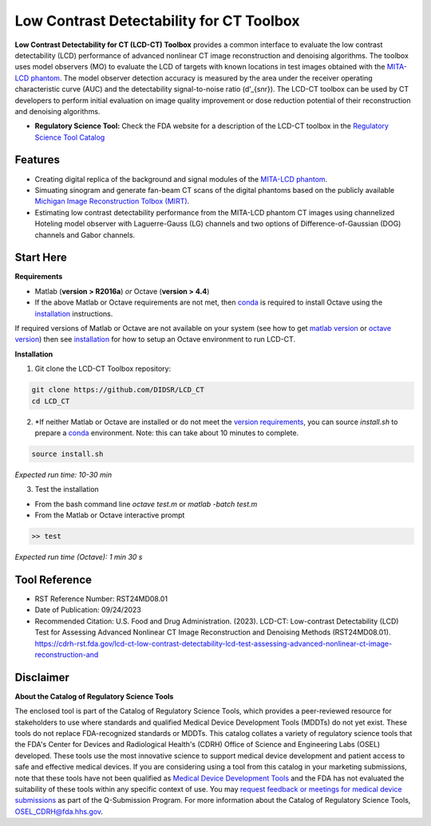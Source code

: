 Low Contrast Detectability for CT Toolbox
=========================================

|zenodo| |docs|

**Low Contrast Detectability for CT (LCD-CT) Toolbox** provides a common interface to evaluate the low contrast detectability (LCD) performance of advanced nonlinear CT image reconstruction and denoising algorithms. The toolbox uses model observers (MO) to evaluate the LCD of targets with known locations in test images obtained with the `MITA-LCD phantom <https://www.phantomlab.com/catphan-mita>`_. The model observer detection accuracy is measured by the area under the receiver operating characteristic curve (AUC) and the detectability signal-to-noise ratio (d’_{snr}).  The LCD-CT toolbox can be used by CT developers to perform initial evaluation on image quality improvement or dose reduction potential of their reconstruction and denoising algorithms.

.. image:: diagram.png
        :width: 800
        :align: center

- **Regulatory Science Tool:** Check the FDA website for a description of the LCD-CT toolbox in the `Regulatory Science Tool Catalog <https://cdrh-rst.fda.gov/lcd-ct-low-contrast-detectability-lcd-test-assessing-advanced-nonlinear-ct-image-reconstruction-and>`_

.. |zenodo| image:: https://zenodo.org/badge/DOI/10.5281/zenodo.7996580.svg
    :alt: Zenodo Data Access
    :scale: 100%
    :target: https://doi.org/10.5281/zenodo.7996580

.. |docs| image:: https://readthedocs.org/projects/docs/badge/?version=latest
    :alt: Documentation Status
    :scale: 100%
    :target: https://lcd-ct.readthedocs.io/en/latest/?badge=latest

Features
--------

- Creating digital replica of the background and signal modules of the `MITA-LCD phantom <https://www.phantomlab.com/catphan-mita>`_.  
- Simuating sinogram and generate fan-beam CT scans of the digital phantoms based on the publicly available `Michigan Image Reconstruction Tolbox (MIRT) <https://github.com/JeffFessler/mirt>`_.
- Estimating low contrast detectability performance from the MITA-LCD phantom CT images using channelized Hoteling model observer with Laguerre-Gauss (LG) channels and two options of Difference-of-Gaussian (DOG) channels and Gabor channels.

Start Here
----------

.. _version requirements:

**Requirements**

- Matlab (**version > R2016a**) *or* Octave (**version > 4.4**)
- If the above Matlab or Octave requirements are not met, then `conda <https://conda.io/projects/conda/en/latest/user-guide/install/index.html>`_ is required to install Octave using the `installation`_ instructions.

If required versions of Matlab or Octave are not available on your system (see how to get `matlab version <https://www.mathworks.com/help/matlab/ref/version.html>`_ or `octave version <https://docs.octave.org/v4.4.0/System-Information.html#XREFversion>`_) then see `installation`_ for how to setup an Octave environment to run LCD-CT.

.. _installation:

**Installation**

1. Git clone the LCD-CT Toolbox repository:

.. code-block:: shell

    git clone https://github.com/DIDSR/LCD_CT
    cd LCD_CT

2. *If neither Matlab or Octave are installed or do not meet the `version requirements`_, you can source `install.sh` to prepare a `conda <https://conda.io/projects/conda/en/latest/user-guide/install/index.html>`_ environment. Note: this can take about 10 minutes to complete.

.. code-block:: shell

        source install.sh

*Expected run time: 10-30 min*

3. Test the installation

- From the bash command line `octave test.m` or `matlab -batch test.m`

- From the Matlab or Octave interactive prompt

.. code-block:: octave

        >> test

*Expected run time (Octave): 1 min 30 s*

Tool Reference
--------------

- RST Reference Number: RST24MD08.01
- Date of Publication: 09/24/2023
- Recommended Citation: U.S. Food and Drug Administration. (2023). LCD-CT: Low-contrast Detectability (LCD) Test for Assessing Advanced Nonlinear CT Image Reconstruction and Denoising Methods (RST24MD08.01). https://cdrh-rst.fda.gov/lcd-ct-low-contrast-detectability-lcd-test-assessing-advanced-nonlinear-ct-image-reconstruction-and

Disclaimer 
----------

**About the Catalog of Regulatory Science Tools**

The enclosed tool is part of the Catalog of Regulatory Science Tools, which provides a peer-reviewed resource for stakeholders to use where standards and qualified Medical Device Development Tools (MDDTs) do not yet exist. These tools do not replace FDA-recognized standards or MDDTs. This catalog collates a variety of regulatory science tools that the FDA's Center for Devices and Radiological Health's (CDRH) Office of Science and Engineering Labs (OSEL) developed. These tools use the most innovative science to support medical device development and patient access to safe and effective medical devices. If you are considering using a tool from this catalog in your marketing submissions, note that these tools have not been qualified as `Medical Device Development Tools <https://www.fda.gov/medical-devices/medical-device-development-tools-mddt>`_ and the FDA has not evaluated the suitability of these tools within any specific context of use. You may `request feedback or meetings for medical device submissions <https://www.fda.gov/regulatory-information/search-fda-guidance-documents/requests-feedback-and-meetings-medical-device-submissions-q-submission-program>`_ as part of the Q-Submission Program. 
For more information about the Catalog of Regulatory Science Tools, `OSEL_CDRH@fda.hhs.gov <mailto:OSEL_CDRH@fda.hhs.gov>`_. 
